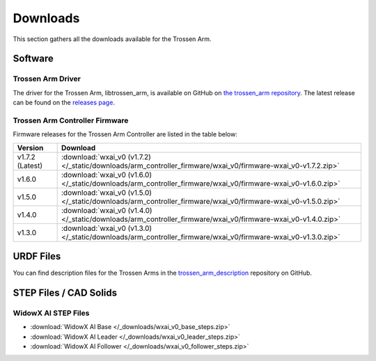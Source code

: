 =========
Downloads
=========

This section gathers all the downloads available for the Trossen Arm.

Software
========

Trossen Arm Driver
------------------

The driver for the Trossen Arm, libtrossen_arm, is available on GitHub on `the trossen_arm repository`_.
The latest release can be found on the `releases page`_.

.. _the trossen_arm repository: https://github.com/TrossenRobotics/trossen_arm
.. _releases page: https://github.com/TrossenRobotics/trossen_arm/releases/latest

Trossen Arm Controller Firmware
-------------------------------

Firmware releases for the Trossen Arm Controller are listed in the table below:

.. list-table::
    :header-rows: 1
    :align: center

    * - Version
      - Download
    * - v1.7.2 (Latest)
      - :download:`wxai_v0 (v1.7.2) </_static/downloads/arm_controller_firmware/wxai_v0/firmware-wxai_v0-v1.7.2.zip>`
    * - v1.6.0
      - :download:`wxai_v0 (v1.6.0) </_static/downloads/arm_controller_firmware/wxai_v0/firmware-wxai_v0-v1.6.0.zip>`
    * - v1.5.0
      - :download:`wxai_v0 (v1.5.0) </_static/downloads/arm_controller_firmware/wxai_v0/firmware-wxai_v0-v1.5.0.zip>`
    * - v1.4.0
      - :download:`wxai_v0 (v1.4.0) </_static/downloads/arm_controller_firmware/wxai_v0/firmware-wxai_v0-v1.4.0.zip>`
    * - v1.3.0
      - :download:`wxai_v0 (v1.3.0) </_static/downloads/arm_controller_firmware/wxai_v0/firmware-wxai_v0-v1.3.0.zip>`

URDF Files
==========

You can find description files for the Trossen Arms in the `trossen_arm_description`_ repository on GitHub.

.. _trossen_arm_description: https://github.com/TrossenRobotics/trossen_arm_description

STEP Files / CAD Solids
=======================

WidowX AI STEP Files
--------------------

-   :download:`WidowX AI Base </_downloads/wxai_v0_base_steps.zip>`
-   :download:`WidowX AI Leader </_downloads/wxai_v0_leader_steps.zip>`
-   :download:`WidowX AI Follower </_downloads/wxai_v0_follower_steps.zip>`

